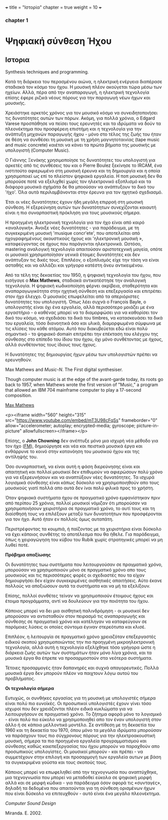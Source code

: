 +++
title = "Ιστορία"
chapter = true
weight = 10
+++
*** chapter 1




* Ψηφιακή σύνθεση Ήχου
** Ιστορια
Synthesis techniques and programming.

Κατά τη διάρκεια του περασμένου αιώνα, η ηλεκτρική ενέργεια διαπέρασε
σταδιακά τον κόσμο του ήχου. Η μουσική πλέον
ακούγεται τώρα μέσω των ηχείων. Αλλά, πέρα από την αναπαραγωγή, η ηλεκτρική τεχνολογία επίσης
έφερε ριζικά νέους πόρους για την παραγωγή νέων ήχων και μουσικής.

Χρειάστηκε αρκετός χρόνος για τον μουσικό κόσμο να συνειδητοποιήσει
τις δυνατότητες αυτών των πόρων. Ακόμη, για πολλά χρόνια, ο Edgard
Varese προσπάθησε να πείσει τους ερευνητές και τα ιδρύματα να δούν τα
πλεονέκτημα που προσφέρειη επιστήμη και η τεχνολογία για την ανάπτυξη
μηχανών παραγωγής ήχου - μόνο στο τέλος της ζωής του ήταν σε θέση να
συνθέσει τη μουσική με τη χρήση μαγνητοταινίας (tape music and music
concrete) καιέτσι να κάνει τα πρώτα βήματα της
μουσικής με υπολογιστή (Computer Music).

Ο Γιάννης Ξενάκης χρησιμοποίησε τις δυνατότητες του υπολογιστή για
αρκετές από τις συνθέσεις του και ο Pierre Boulez ξεκίνησε το IRCAM,
ένα ινστιτούτο αφιερωμένο στη μουσική έρευνα και τη δημιουργία και η
οποία χρησιμοποιεί ως επί το πλείστον ψηφιακά εργαλεία. Η ποπ μουσική
δεν θα μπορούσε ποτέ να εξελιχθεί χωρίς τον ηλεκτρονικό εξοπλισμό και
τα διάφορα μουσικά σχήμάτα δε θα μποούσαν να ανάπτυξουν το δικό του
'ήχο'. Όλα αυτά περιλαμβάνονται στην έρευνα για τον ηχητικό
σχεδιασμό.

Έτσι οι νέες δυνατότητες έχουν ήδη μεγάλη επιρροή στη μουσική
σύνθεση. Η εξερεύνηση αυτών των δυνατότητων συνεχίζονται καιαυτή είναι η πιο συναρπαστική πρόκληση για τους μουσικούς σήμερα.

Η προηγμένη ηλεκτρονική τεχνολογία για τον ήχο είναι από καιρό «αναλογική». Άνοιξε νέες
δυνατότητες - για παράδειγμα, με τη συγκεκριμένη μουσική 'musique
concr'ete', που αποτελείται από ηχογραφημένους ακουστικούς ήχους και
'ηλεκτρονική μουσική », καταφεύγοντας σε ήχους που παράγονται ηλεκτρονικά. Ωστόσο, mastering αναλογική τεχνολογία
απαιτούσαν αριστοτεχνική μαγεία, οπότε οι μουσικοί χρησιμοποίησαν
γενικά έτοιμες δυνατότητες και δεν ανάπτυξαν τις δικές τους. Επιπλέον, ο εξοπλισμός είχε την τάση να είναι ασταθής και να αλλάζει και
γρήγορα κατέστη άνευ αντικειμένου.


Από τα τέλη της δεκαετίας του 1950, η ψηφιακή τεχνολογία του ήχου, που
εισήγαγε ο *Max Mathews*, σταδιακά αντικατέστησε την αναλογική
τεχνολογία. Η ψηφιακή κωδικοποίηση φέρνει ακρίβεια, σταθερότητα και
αναπαραγωγικότητα στην ηχητική σύνθεση και επεξεργασία και επιτρέπει
στον ήχο έλεγχο. Ο μουσικός επωφελείται από τα απεριόριστες
δυνατότητες του υπολογιστή. Όπως λέει συχνά ο François Bayle, ο
υπολογιστής είναι όχι ένα εργαλείο, αλλά περισσότερο μοιάζει με ένα
εργαστήριο - ο καθένας μπορεί να το διαμορφώσει για να καθορίσει τον
δικό του κόσμο, να σχεδιάσει τα δικά του timbres, να κατασκευάσει τα δικά του εργαλεία, τόσο διανοητικά όσο και υλικά, διαμορφωμένα
σύμφωνα με τις κλίσεις του κάθε ατόμου.
Αυτό που διακυβεύεται εδώ είναι πολύ σημαντικό - το ψηφιακό
domain επιτρέπει την επέκταση του ελέγχου της σύνθεσης
στο επίπεδο του ίδιου του ήχου, όχι μόνο συνθέτοντας με ήχους, αλλά
συνθέτοντας τους ίδιους τους ήχους.

Η δυνατότητες της δημιουργίας ήχων μέσω των υπολογιστών πρέπει να ερευνηθούν.

Max Mathews and /Music-N/. The First digital synthesiser.

Though computer music is at the edge of the avant-garde today, its roots go back to 1957, when Mathews wrote the first version of "Music," a program that allowed an IBM 704 mainframe computer to play a 17-second composition.


[[https://news.stanford.edu/news/2011/may/max-mathews-obit-050211.html][Max Mathews]]

<p><iframe width="560" height="315" src="https://www.youtube.com/embed/mT3U98cFqSs" frameborder="0" allow="accelerometer; autoplay; encrypted-media; gyroscope; picture-in-picture" allowfullscreen></iframe></p>

Επίσης, ο *John Chowning* δεν ανέπτυξε μόνο μια ισχυρή νέα μέθοδο για τον ήχο
([[https://ccrma.stanford.edu/~jos/sasp/Frequency_Modulation_FM_Synthesis.html][FM]]), δημιούργησε και νέα και πειστικά μουσικά έργα και ενθάρρυνε το
κοινό στην κατανόηση του μουσικού ήχου και της αντίληψής του.

Όσο συναρπαστική, να είναι αυτή η φάση διερεύνησης είναι και
απαιτητική και πολλοί μουσικοί δεν επιθυμούν να αφιερώσουν πολύ χρόνο
για να εξερευνήσουν και να αναπτύξουν νέες δυνατότητες. Τα ισχυρά
λογισμικά σύνθεσης είναι κάπως δύσκολο να χρησιμοποιηθούν απο τους
μουσικούς γιατί πολλά απο αυτά δεν ίναι πολύ φιλικά προς το χρήστη.

Όταν ψηφιακά συστήματα ήχου σε πραγματικό χρόνο εμφανίστηκαν πριν από
περίπου 25 χρόνια, πολλοί μουσικοί νόμιζαν ότι μπορούσαν να
χρησιμοποιήσουν χειριστήρια σε πραγματικό χρόνο, το αυτί τους και τη
διαίσθησή τους να επιλέξουν μεταξύ των δυνατοτήτων που προσφέρονται για τον ήχο. Αυτό ήταν εν πολλοίς όμως αυταπάτη.

Περιστρέφοντας τα κουμπιά, ή παίζοντας με τα χειριστήρια είναι δύσκολο
να έχει κάποιος συνθέτης το αποτέλεσμα που θα ήθελε.
Για παράδειγμα, όπως η χειραγώγηση του κύβου του Rubik χωρίς στρατηγικές μπορεί
να μη λυθεί ποτέ.

*Πρόβημα απαξίωσης*

Οι δυνατότητες τωω  συστήματα που λειτουργούσαν σε πραγματικό χρόνο,
μπορούσαν να χρησιμοποιούν μόνο σε πραγματικό χρόνο απο τους μουσικούς
και τις περισσότερες φορές οι σχεδιαστές που τα είχαν δημιουργήσει δεν
είχαν συγκεκριμένες αισθητικές απαιτήσεις. Αύτο έκανε πολλούς να
αποξιώσουν αυτά τα συστήματα και να μή τα εξελίξουν.

Επίσης, πολλοί συνθέτες τείναν να χρησιμοποιούν έτοιμους ήχους και έτοιμα προγράμματα, αντί να δουλεύουν για την ποιότητα του ήχου.

Κάποιος μπορεί να δει μια αισθητική παλινδρόμηση -
οι μουσικοί δεν μπορούσαν να αντισταθούν στον πειρασμό τις
αναπαραγωγής και σύνθεσης σε πραγματικό χρόνο και κατέληγαν να
καταφεύγουν σε παρόμοιες λύσεις οι οποίες σύντομα έγιναν στερεότυπα και κλισέ.

Επιπλέον, η λειτουργία σε πραγματικό χρόνο χρειαζόταν επεξεργαστές
ειδικού σκοπού χρησιμοποιώντας την πιο προηγμένη μικροηλεκτρονική
τεχνολογία, αλλά αυτή η τεχνολογία εξελίχθηκε τόσο γρήγορα ώστε η
διάρκεια ζωής αυτών των συστημάτων ήταν μόνο λίγα χρόνια, και τα μουσικά έργα θα έπρεπε να προσαρμοστούν στα νεότερα συστήματα.

Τέτοιες προσαρμογές ήταν δαπανηρές και συχνά απαγορευτικές. Πολλά
μουσικά έργα δεν μπορούν πλέον να παιχτουν λόγω αυτού του προβλήματος.

*Οι τεχνολογία σήμερα*

Ευτυχώς, οι συνθήκες εργασίας για τη μουσική με υπολογιστές σήμερα
είναι πολύ πιο ευνοϊκές.
Οι προσωπικοί υπολογιστές έχουν γίνει τόσο ισχυροί που δεν χρειάζονται
πλέον ειδικά κυκλώματα για να λειτουργήσουν σε πραγματικό χρόνο. Το ζήτημα αφορά μόνο το λογισμικό - είναι πολύ πιο εύκολο να χρησιμοποιηθεί
απο τον έναν υπολογιστή στον άλλο ή σε κάποιο μελλοντικό μοντέλο.
Σε αντίθεση με τη δεκαετία του 1960 και τη δεκαετία του 1970,
όπου μόνο τα μεγάλα ιδρύματα μπορούσαν να παράσχουν τους πιο
σύγχρονους πόρους για την ηλεκτροακουστική μουσική, σήμερα τα πιο
προηγμένα εργαλεία προγραμματισμού και σύνθεσης καθώς καιεπεξεργασίας
του ήχου μπορούν  να παραχθούν απο προσωπικούς υπολογίστες. Οι μουσικοί μπορούν - και πρέπει - να συμμετέχουν στην επιλογή και προσαρμογή
των εργαλεία αυτων με βάση τα συγκεκριμένα γούστα και τους σκοπούς
τους.

Κάποιος μπορεί να επωφεληθεί από την τεχνογνωσία
που αναπτύχθηκε, μια τεχνογνωσία που μπορεί να μεταδοθεί εύκολα
σε ψηφιακή μορφή αλλά και σε μορφή κώδικα - για παράδειγμα όσον αφορά
τις «συνταγές», δηλαδή τα δεδομένα που απαιτούνται για τη σύνθεση
ορισμένων ήχων που είναι δύσκολο να επιτευχθούν - αυτό είναι ένα μεγάλο πλεονέκτημα.

/Computer Sound Design/

Miranda. E. 2002.
